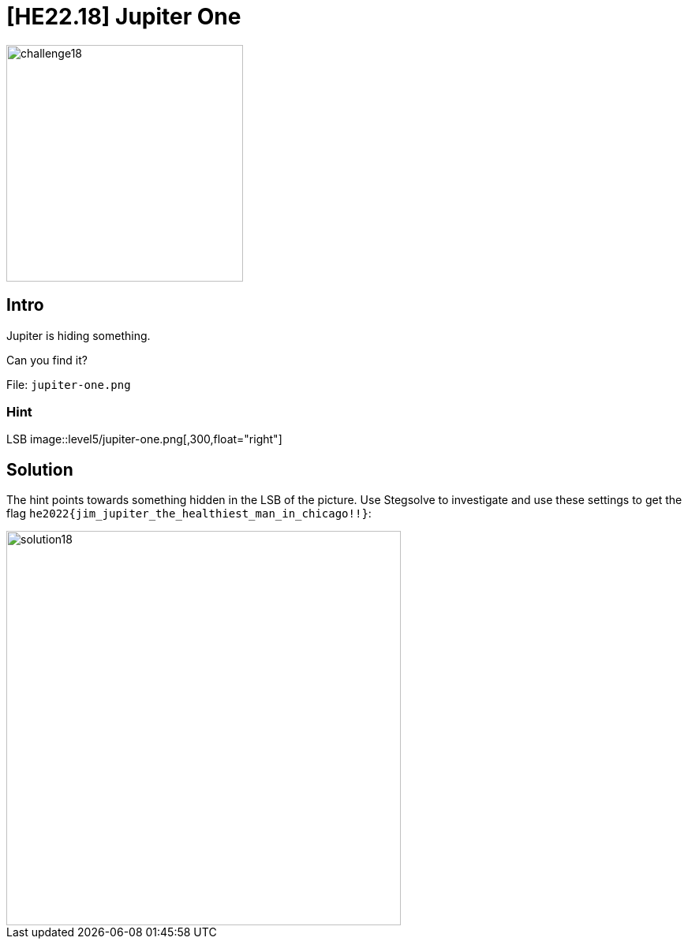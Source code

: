 = [HE22.18] Jupiter One

image::level5/challenge18.jpg[,300,float="right"]
== Intro
Jupiter is hiding something.

Can you find it?

File: `jupiter-one.png`

=== Hint
LSB
image::level5/jupiter-one.png[,300,float="right"]

== Solution
The hint points towards something hidden in the LSB of the picture.  Use
Stegsolve to investigate and use these settings to get the flag
`he2022{jim_jupiter_the_healthiest_man_in_chicago!!}`:

image::level5/solution18.png[,500,float="right"]
	









